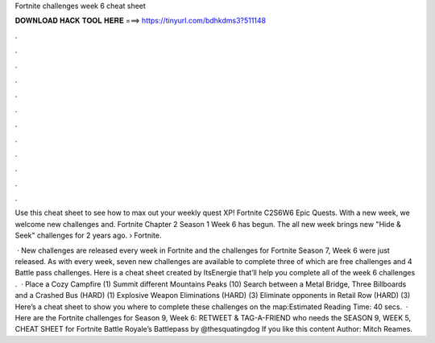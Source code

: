 Fortnite challenges week 6 cheat sheet



𝐃𝐎𝐖𝐍𝐋𝐎𝐀𝐃 𝐇𝐀𝐂𝐊 𝐓𝐎𝐎𝐋 𝐇𝐄𝐑𝐄 ===> https://tinyurl.com/bdhkdms3?511148



.



.



.



.



.



.



.



.



.



.



.



.

Use this cheat sheet to see how to max out your weekly quest XP! Fortnite C2S6W6 Epic Quests. With a new week, we welcome new challenges and. Fortnite Chapter 2 Season 1 Week 6 has begun. The all new week brings new "Hide & Seek" challenges for 2 years ago.  › Fortnite.

 · New challenges are released every week in Fortnite and the challenges for Fortnite Season 7, Week 6 were just released. As with every week, seven new challenges are available to complete three of which are free challenges and 4 Battle pass challenges. Here is a cheat sheet created by ItsEnergie that’ll help you complete all of the week 6 challenges .  · Place a Cozy Campfire (1) Summit different Mountains Peaks (10) Search between a Metal Bridge, Three Billboards and a Crashed Bus (HARD) (1) Explosive Weapon Eliminations (HARD) (3) Eliminate opponents in Retail Row (HARD) (3) Here’s a cheat sheet to show you where to complete these challenges on the map:Estimated Reading Time: 40 secs.  · Here are the Fortnite challenges for Season 9, Week 6: RETWEET & TAG-A-FRIEND who needs the SEASON 9, WEEK 5, CHEAT SHEET for Fortnite Battle Royale’s Battlepass by @thesquatingdog If you like this content Author: Mitch Reames.
